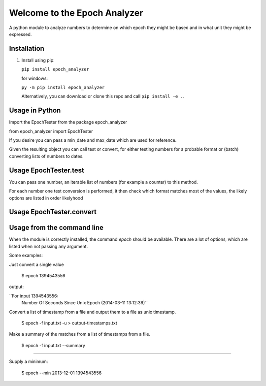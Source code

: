 =============================
Welcome to the Epoch Analyzer
=============================

.. image:: https://travis-ci.org/martinvw/epoch-analyzer.png?branch=master
    :target: https://travis-ci.org/martinvw/epoch-analyzer

.. image:: https://coveralls.io/repos/martinvw/epoch-analyzer/badge.png?branch=master
  :target: https://coveralls.io/r/martinvw/epoch-analyzer?branch=master

A python module to analyze numbers to determine on which epoch they might be based and in what unit they might be expressed.

Installation
------------

1. Install using pip:

   ``pip install epoch_analyzer``

   for windows:

   ``py -m pip install epoch_analyzer``

   Alternatively, you can download or clone this repo and call ``pip install -e .``.

Usage in Python
---------------

Import the EpochTester from the package epoch_analyzer

from epoch_analyzer import EpochTester

If you desire you can pass a min_date and max_date which are used for reference.

Given the resulting object you can call test or convert, for either testing numbers for a probable format or (batch) converting lists of numbers to dates.

Usage EpochTester.test
----------------------

You can pass one number, an iterable list of numbers (for example a counter) to this method.

For each number one test conversion is performed, it then check which format matches most of the values, the likely options are listed in order likelyhood

Usage EpochTester.convert
-------------------------



Usage from the command line
---------------------------

When the module is correctly installed, the command `epoch` should be available. There are a lot of options, which are listed when not passing any argument.

Some examples:

Just convert a single value

  $ epoch 1394543556

output:

``For input 1394543556:
	Number Of Seconds Since Unix Epoch (2014-03-11 13:12:36)``

Convert a list of timestamp from a file and output them to a file as unix timestamp.

  $ epoch -f input.txt -u > output-timestamps.txt

Make a summary of the matches from a list of timestamps from a file.

  $ epoch -f input.txt --summary

....

Supply a minimum:

  $ epoch --min 2013-12-01 1394543556
